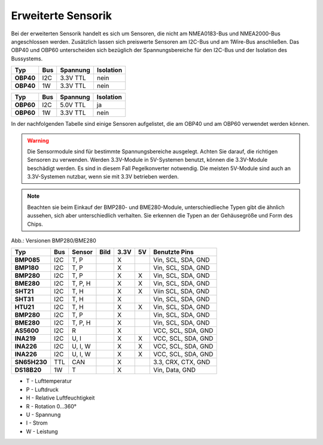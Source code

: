 Erweiterte Sensorik
===================

Bei der erweiterten Sensorik handelt es sich um Sensoren, die nicht am NMEA0183-Bus und NMEA2000-Bus angeschlossen werden. Zusätzlich lassen sich preiswerte Sensoren am I2C-Bus und am 1Wire-Bus anschließen. Das OBP40 und OBP60 unterscheiden sich bezüglich der Spannungsbereiche für den I2C-Bus und der Isolation des Bussystems.

+---------+-----+----------+-----------+
| Typ     | Bus | Spannung | Isolation |
+=========+=====+==========+===========+
|**OBP40**| I2C | 3.3V TTL | nein      |
+---------+-----+----------+-----------+
|**OBP40**| 1W  | 3.3V TTL | nein      |
+---------+-----+----------+-----------+

+---------+-----+----------+-----------+
| Typ     | Bus | Spannung | Isolation |
+=========+=====+==========+===========+
|**OBP60**| I2C | 5.0V TTL | ja        |
+---------+-----+----------+-----------+
|**OBP60**| 1W  | 3.3V TTL | nein      |
+---------+-----+----------+-----------+

In der nachfolgenden Tabelle sind einige Sensoren aufgelistet, die am OBP40 und am OBP60 verwendet werden können.

.. warning::
	Die Sensormodule sind für bestimmte Spannungsbereiche ausgelegt. Achten Sie darauf, die richtigen Sensoren zu verwenden. Werden 3.3V-Module in 5V-Systemen benutzt, können die 3.3V-Module beschädigt werden. Es sind in diesem Fall Pegelkonverter notwendig. Die meisten 5V-Module sind auch an 3.3V-Systemen nutzbar, wenn sie mit 3.3V betrieben werden.

.. note::
	Beachten sie beim Einkauf der BMP280- und BME280-Module, unterschiedlieche Typen gibt die ähnlich aussehen, sich aber unterschiedlich verhalten. Sie erkennen die Typen an der Gehäusegröße und Form des Chips.

.. image:: ../pics/BMP280_BME280_5V_3.3V.png
	:scale: 50%
Abb.: Versionen BMP280/BME280	

+------------+-----+---------+-----------------------------------------+------+----+--------------------+
| Typ        | Bus | Sensor  | Bild                                    | 3.3V | 5V | Benutzte Pins      |
+============+=====+=========+=========================================+======+====+====================+
|**BMP085**  | I2C | T, P    | .. image:: ../pics/Modul_BMP085.png     |  X   |    | Vin, SCL, SDA, GND |
+------------+-----+---------+-----------------------------------------+------+----+--------------------+
|**BMP180**  | I2C | T, P    | .. image:: ../pics/Modul_BMP085.png     |  X   |    | Vin, SCL, SDA, GND |
+------------+-----+---------+-----------------------------------------+------+----+--------------------+
|**BMP280**  | I2C | T, P    | .. image:: ../pics/Modul_BMP280_1.png   |  X   |  X | Vin, SCL, SDA, GND |
+------------+-----+---------+-----------------------------------------+------+----+--------------------+
|**BME280**  | I2C | T, P, H | .. image:: ../pics/Modul_BME280_1.png   |  X   |  X | Vin, SCL, SDA, GND |
+------------+-----+---------+-----------------------------------------+------+----+--------------------+
|**SHT21**   | I2C | T, H    | .. image:: ../pics/Modul_SHT21.png      |  X   |  X | Viin SCL, SDA, GND |
+------------+-----+---------+-----------------------------------------+------+----+--------------------+
|**SHT31**   | I2C | T, H    | .. image:: ../pics/Modul_SHT31.png      |  X   |    | Vin, SCL, SDA, GND |
+------------+-----+---------+-----------------------------------------+------+----+--------------------+
|**HTU21**   | I2C | T, H    | .. image:: ../pics/Modul_HTU21.png      |  X   |  X | Vin, SCL, SDA, GND |
+------------+-----+---------+-----------------------------------------+------+----+--------------------+
|**BMP280**  | I2C | T, P    | .. image:: ../pics/Modul_BMP280_2.png   |  X   |    | Vin, SCL, SDA, GND |
+------------+-----+---------+-----------------------------------------+------+----+--------------------+
|**BME280**  | I2C | T, P, H | .. image:: ../pics/Modul_BME280_2.png   |  X   |    | Vin, SCL, SDA, GND |
+------------+-----+---------+-----------------------------------------+------+----+--------------------+
|**AS5600**  | I2C | R       | .. image:: ../pics/Modul_AS5600.png     |  X   |    | VCC, SCL, SDA, GND |
+------------+-----+---------+-----------------------------------------+------+----+--------------------+
|**INA219**  | I2C | U, I    | .. image:: ../pics/Modul_INA219_2.png   |  X   |  X | VCC, SCL, SDA, GND |
+------------+-----+---------+-----------------------------------------+------+----+--------------------+
|**INA226**  | I2C | U, I, W | .. image:: ../pics/Modul_INA226_1.png   |  X   |  X | VCC, SCL, SDA, GND |
+------------+-----+---------+-----------------------------------------+------+----+--------------------+
|**INA226**  | I2C | U, I, W | .. image:: ../pics/Modul_INA226_2.png   |  X   |  X | VCC, SCL, SDA, GND |
+------------+-----+---------+-----------------------------------------+------+----+--------------------+
|**SN65H230**| TTL | CAN     | .. image:: ../pics/Modul_CAN_2.png      |  X   |    | 3.3, CRX, CTX, GND |
+------------+-----+---------+-----------------------------------------+------+----+--------------------+
|**DS18B20** | 1W  | T       | .. image:: ../pics/Modul_DS18B20.png    |  X   |    | Vin, Data, GND     |
+------------+-----+---------+-----------------------------------------+------+----+--------------------+

* T - Lufttemperatur
* P - Luftdruck
* H - Relative Luftfeuchtigkeit
* R - Rotation 0...360°
* U - Spannung
* I - Strom
* W - Leistung